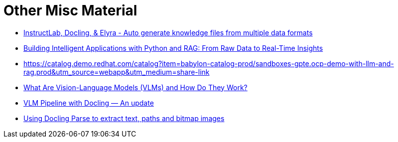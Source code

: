 # Other Misc Material

* https://catalog.demo.redhat.com/catalog?item=babylon-catalog-dev/summit-2025.lb1942-instructlab-docling-and-elyra.dev&utm_source=webapp&utm_medium=share-link[InstructLab, Docling, & Elyra - Auto generate knowledge files from multiple data formats^]
* https://catalog.demo.redhat.com/catalog?item=babylon-catalog-dev/sandboxes-gpte.quarkus-rag-aiops.dev&utm_source=webapp&utm_medium=share-link[Building Intelligent Applications with Python and RAG: From Raw Data to Real-Time Insights^]
* https://catalog.demo.redhat.com/catalog?item=babylon-catalog-prod/sandboxes-gpte.ocp-demo-with-llm-and-rag.prod&utm_source=webapp&utm_medium=share-link[https://catalog.demo.redhat.com/catalog?item=babylon-catalog-prod/sandboxes-gpte.ocp-demo-with-llm-and-rag.prod&utm_source=webapp&utm_medium=share-link^]
* https://alain-airom.medium.com/what-are-vision-language-models-vlms-and-how-do-they-work-592ad38e0d3e[What Are Vision-Language Models (VLMs) and How Do They Work?^]
* https://alain-airom.medium.com/vlm-pipeline-with-docling-4789fd73af86[VLM Pipeline with Docling — An update^]
* https://blog.gopenai.com/trying-and-using-docling-parse-1000254918f5[Using Docling Parse to extract text, paths and bitmap images^]
